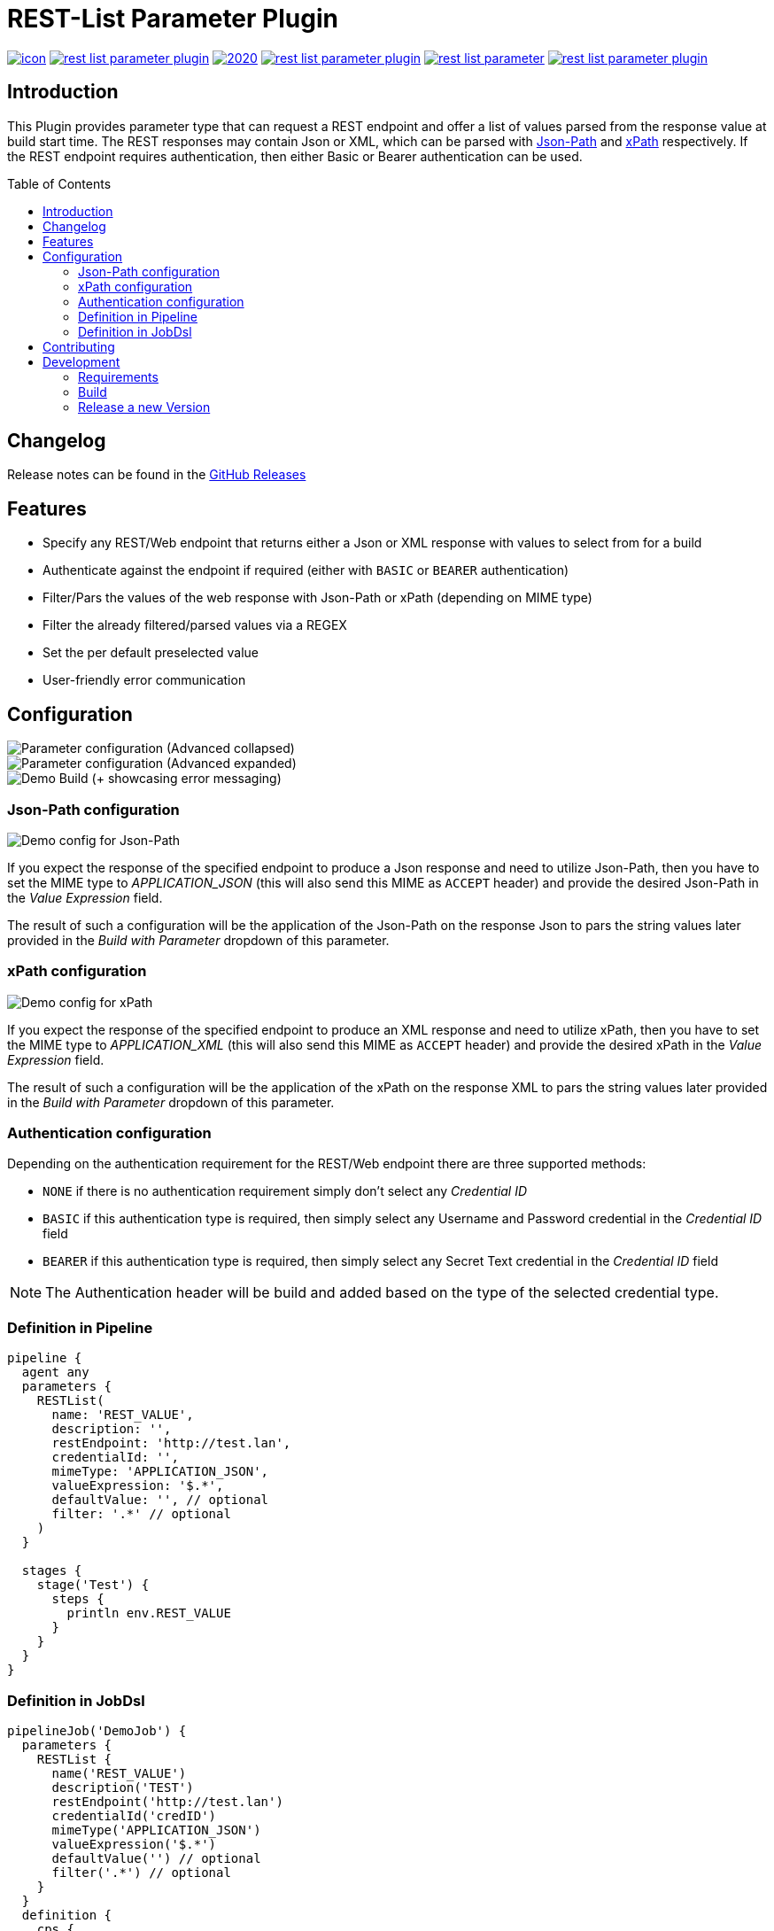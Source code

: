 = REST-List Parameter Plugin
:toc: macro

image:https://ci.jenkins.io/job/Plugins/job/rest-list-parameter-plugin/job/main/badge/icon[link="https://ci.jenkins.io/job/Plugins/job/rest-list-parameter-plugin/job/main/"]
image:https://img.shields.io/github/license/jenkinsci/rest-list-parameter-plugin.svg?color=green[link="https://github.com/jenkinsci/rest-list-parameter-plugin/blob/main/LICENSE"]
image:https://img.shields.io/maintenance/yes/2020.svg[link="https://github.com/jenkinsci/rest-list-parameter-plugin"]
image:https://img.shields.io/github/contributors/jenkinsci/rest-list-parameter-plugin.svg?color=blue[link="https://github.com/jenkinsci/rest-list-parameter-plugin/graphs/contributors"]
image:https://img.shields.io/jenkins/plugin/i/rest-list-parameter.svg?color=blue&label=installations[link="https://plugins.jenkins.io/rest-list-parameter"]
image:https://img.shields.io/github/release/jenkinsci/rest-list-parameter-plugin.svg?label=changelog[link="https://github.com/jenkinsci/rest-list-parameter-plugin/releases/latest"]

[#introduction]
== Introduction

This Plugin provides parameter type that can request a REST endpoint and offer a list of values parsed from the response value at build start time.
The REST responses may contain Json or XML, which can be parsed with link:https://restfulapi.net/json-jsonpath/[Json-Path] and link:https://www.w3schools.com/xml/xpath_syntax.asp[xPath] respectively.
If the REST endpoint requires authentication, then either Basic or Bearer authentication can be used.

toc::[]

[#changelog]
== Changelog

Release notes can be found in the link:https://github.com/jenkinsci/rest-list-parameter-plugin/releases[GitHub Releases]

[#features]
== Features

* Specify any REST/Web endpoint that returns either a Json or XML response with values to select from for a build
* Authenticate against the endpoint if required (either with `BASIC` or `BEARER` authentication)
* Filter/Pars the values of the web response with Json-Path or xPath (depending on MIME type)
* Filter the already filtered/parsed values via a REGEX
* Set the per default preselected value
* User-friendly error communication

[#configuration]
== Configuration

image::.media/parameter.png[Parameter configuration (Advanced collapsed)]
image::.media/parameter-full.png[Parameter configuration (Advanced expanded)]
image::.media/build.png[Demo Build (+ showcasing error messaging)]

[#jsonPath-configuration]
=== Json-Path configuration

image::.media/json-path.png[Demo config for Json-Path]

If you expect the response of the specified endpoint to produce a Json response and need to utilize Json-Path, then you have to set the MIME type to _APPLICATION_JSON_ (this will also send this MIME as `ACCEPT` header) and provide the desired Json-Path in the _Value Expression_ field.

The result of such a configuration will be the application of the Json-Path on the response Json to pars the string values later provided in the _Build with Parameter_ dropdown of this parameter.

[#xPath-configuration]
=== xPath configuration

image::.media/xPath.png[Demo config for xPath]

If you expect the response of the specified endpoint to produce an XML response and need to utilize xPath, then you have to set the MIME type to _APPLICATION_XML_ (this will also send this MIME as `ACCEPT` header) and provide the desired xPath in the _Value Expression_ field.

The result of such a configuration will be the application of the xPath on the response XML to pars the string values later provided in the _Build with Parameter_ dropdown of this parameter.

[#auth-configuration]
=== Authentication configuration

Depending on the authentication requirement for the REST/Web endpoint there are three supported methods:

* `NONE` if there is no authentication requirement simply don't select any _Credential ID_
* `BASIC` if this authentication type is required, then simply select any Username and Password credential in the _Credential ID_ field
* `BEARER` if this authentication type is required, then simply select any Secret Text credential in the _Credential ID_ field

NOTE: The Authentication header will be build and added based on the type of the selected credential type.

[#pipeline-parameter]
=== Definition in Pipeline

[source,goovy]
----
pipeline {
  agent any
  parameters {
    RESTList(
      name: 'REST_VALUE',
      description: '',
      restEndpoint: 'http://test.lan',
      credentialId: '',
      mimeType: 'APPLICATION_JSON',
      valueExpression: '$.*',
      defaultValue: '', // optional
      filter: '.*' // optional
    )
  }

  stages {
    stage('Test') {
      steps {
        println env.REST_VALUE
      }
    }
  }
}
----

[#jobdsl-parameter]
=== Definition in JobDsl

[source,goovy]
----
pipelineJob('DemoJob') {
  parameters {
    RESTList {
      name('REST_VALUE')
      description('TEST')
      restEndpoint('http://test.lan')
      credentialId('credID')
      mimeType('APPLICATION_JSON')
      valueExpression('$.*')
      defaultValue('') // optional
      filter('.*') // optional
    }
  }
  definition {
    cps {
      script("""
        pipeline {
            agent any

            stages {
                stage('Test') {
                    steps {
                        println env.REST_VALUE
                    }
                }
            }
        }
      """)
      sandbox()
    }
  }
}
----

[#contributing]
== Contributing

I welcome all contributions and pull requests!
If you have a larger feature in mind please open an issue, so we can discuss the implementation before you start.

NOTE: I prefer GitHub Issues over Jira Issues, but I check both regularly.

For further contributing info please have a look at the JenkinsCI link:https://github.com/jenkinsci/.github/blob/master/CONTRIBUTING.md[contribution guidelines].

[#development]
== Development

=== Requirements

* Java 8 or newer
* Maven 3 or newer
* (optional) a test Jenkins instance to deploy the plugin SNAPSHOT to for testing

=== Build

[source,shell script]
----
$ # build, test and package to hpi (hpi can be deployed to test Jenkins)
$ mvn -B package --file pom.xml
----

[source,shell script]
----
$ # build, test, package and launch test Jenkins
$ mvn -B hpi:run --file pom.xml
----

=== Release a new Version

NOTE: This Plugin uses link:https://semver.org/spec/v2.0.0.html[SemVer] to version its releases

To creat a new release follow the instruction found for the link:https://github.com/jenkinsci/incrementals-tools[Incremental tools] to create a release whilst incrementing the correct position of the SemVer.
